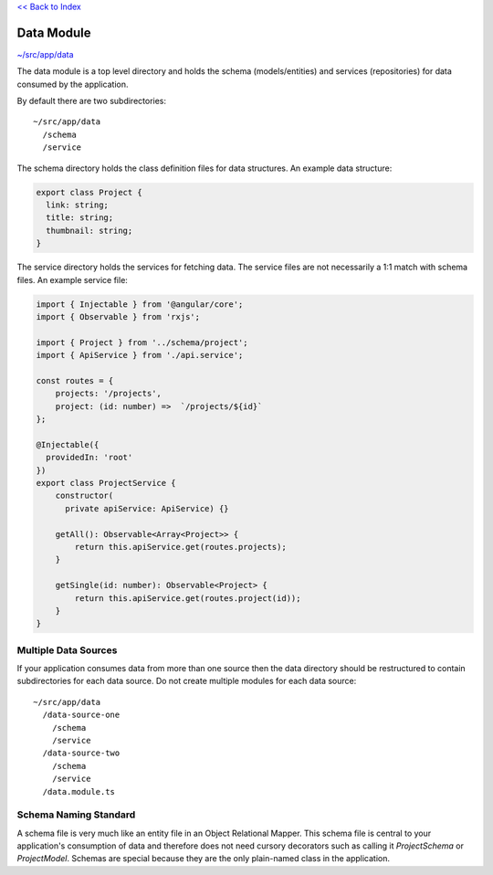 `<< Back to Index <index.rst>`_


Data Module
===========

`~/src/app/data <../src/app/data>`_

The data module is a top level directory and holds the schema (models/entities) and services (repositories)
for data consumed by the application.

By default there are two subdirectories::

  ~/src/app/data
    /schema
    /service 

The schema directory holds the class definition files for data structures.  An example data structure:

.. code-block:: ts

  export class Project {
    link: string;
    title: string;
    thumbnail: string;
  }

The service directory holds the services for fetching data.  The service files are not necessarily 
a 1:1 match with schema files.  An example service file:

.. code-block:: ts

  import { Injectable } from '@angular/core';
  import { Observable } from 'rxjs';
  
  import { Project } from '../schema/project';
  import { ApiService } from './api.service';
  
  const routes = {
      projects: '/projects',
      project: (id: number) =>  `/projects/${id}`
  };
  
  @Injectable({
    providedIn: 'root'
  })
  export class ProjectService {
      constructor(
        private apiService: ApiService) {}
  
      getAll(): Observable<Array<Project>> {
          return this.apiService.get(routes.projects);
      }
  
      getSingle(id: number): Observable<Project> {
          return this.apiService.get(routes.project(id));
      }
  }


Multiple Data Sources
---------------------

If your application consumes data from more than one source then the data directory should be restructured
to contain subdirectories for each data source.  Do not create multiple modules for each data source::

  ~/src/app/data
    /data-source-one
      /schema
      /service
    /data-source-two
      /schema
      /service
    /data.module.ts


Schema Naming Standard
----------------------

A schema file is very much like an entity file in an Object Relational Mapper.  This schema file is central
to your application's consumption of data and therefore does not need cursory decorators such as calling it
`ProjectSchema` or `ProjectModel`.  Schemas are special because they are the only plain-named class in the 
application.
